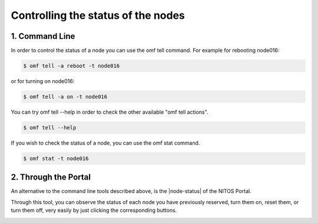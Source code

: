 .. _controlling-the-status:

Controlling the status of the nodes
====================================


.. _controlling-status-command-line:

1. Command Line
---------------

In order to control the status of a node you can use the omf tell command. For example for rebooting node016:

.. code-block:: bash

	$ omf tell -a reboot -t node016

or for turning on node016:

.. code-block:: bash

	$ omf tell -a on -t node016

You can try omf tell --help in order to check the other available "omf tell actions".

.. code-block:: bash

	$ omf tell --help

If you wish to check the status of a node, you can use the omf stat command.

.. code-block:: bash

	$ omf stat -t node016



.. _controlling-status-portal:

2. Through the Portal
---------------------

An alternative to the command line tools described above, is the |node-status| of the NITOS Portal.

.. |node-status| raw:: html

	<a href="http://nitos.inf.uth.gr/node_status" target="_blank">Node Status tool</a>

Through this tool, you can observe the status of each node you have previously reserved, turn them on, reset them, or turn them off, very easily by just clicking the corresponding buttons.

.. image:: _static/portal-node-status.png



